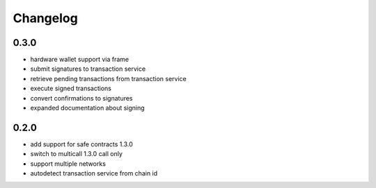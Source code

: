 Changelog
=========

0.3.0
-----

- hardware wallet support via frame
- submit signatures to transaction service
- retrieve pending transactions from transaction service
- execute signed transactions
- convert confirmations to signatures
- expanded documentation about signing

0.2.0
-----

- add support for safe contracts 1.3.0
- switch to multicall 1.3.0 call only
- support multiple networks
- autodetect transaction service from chain id
